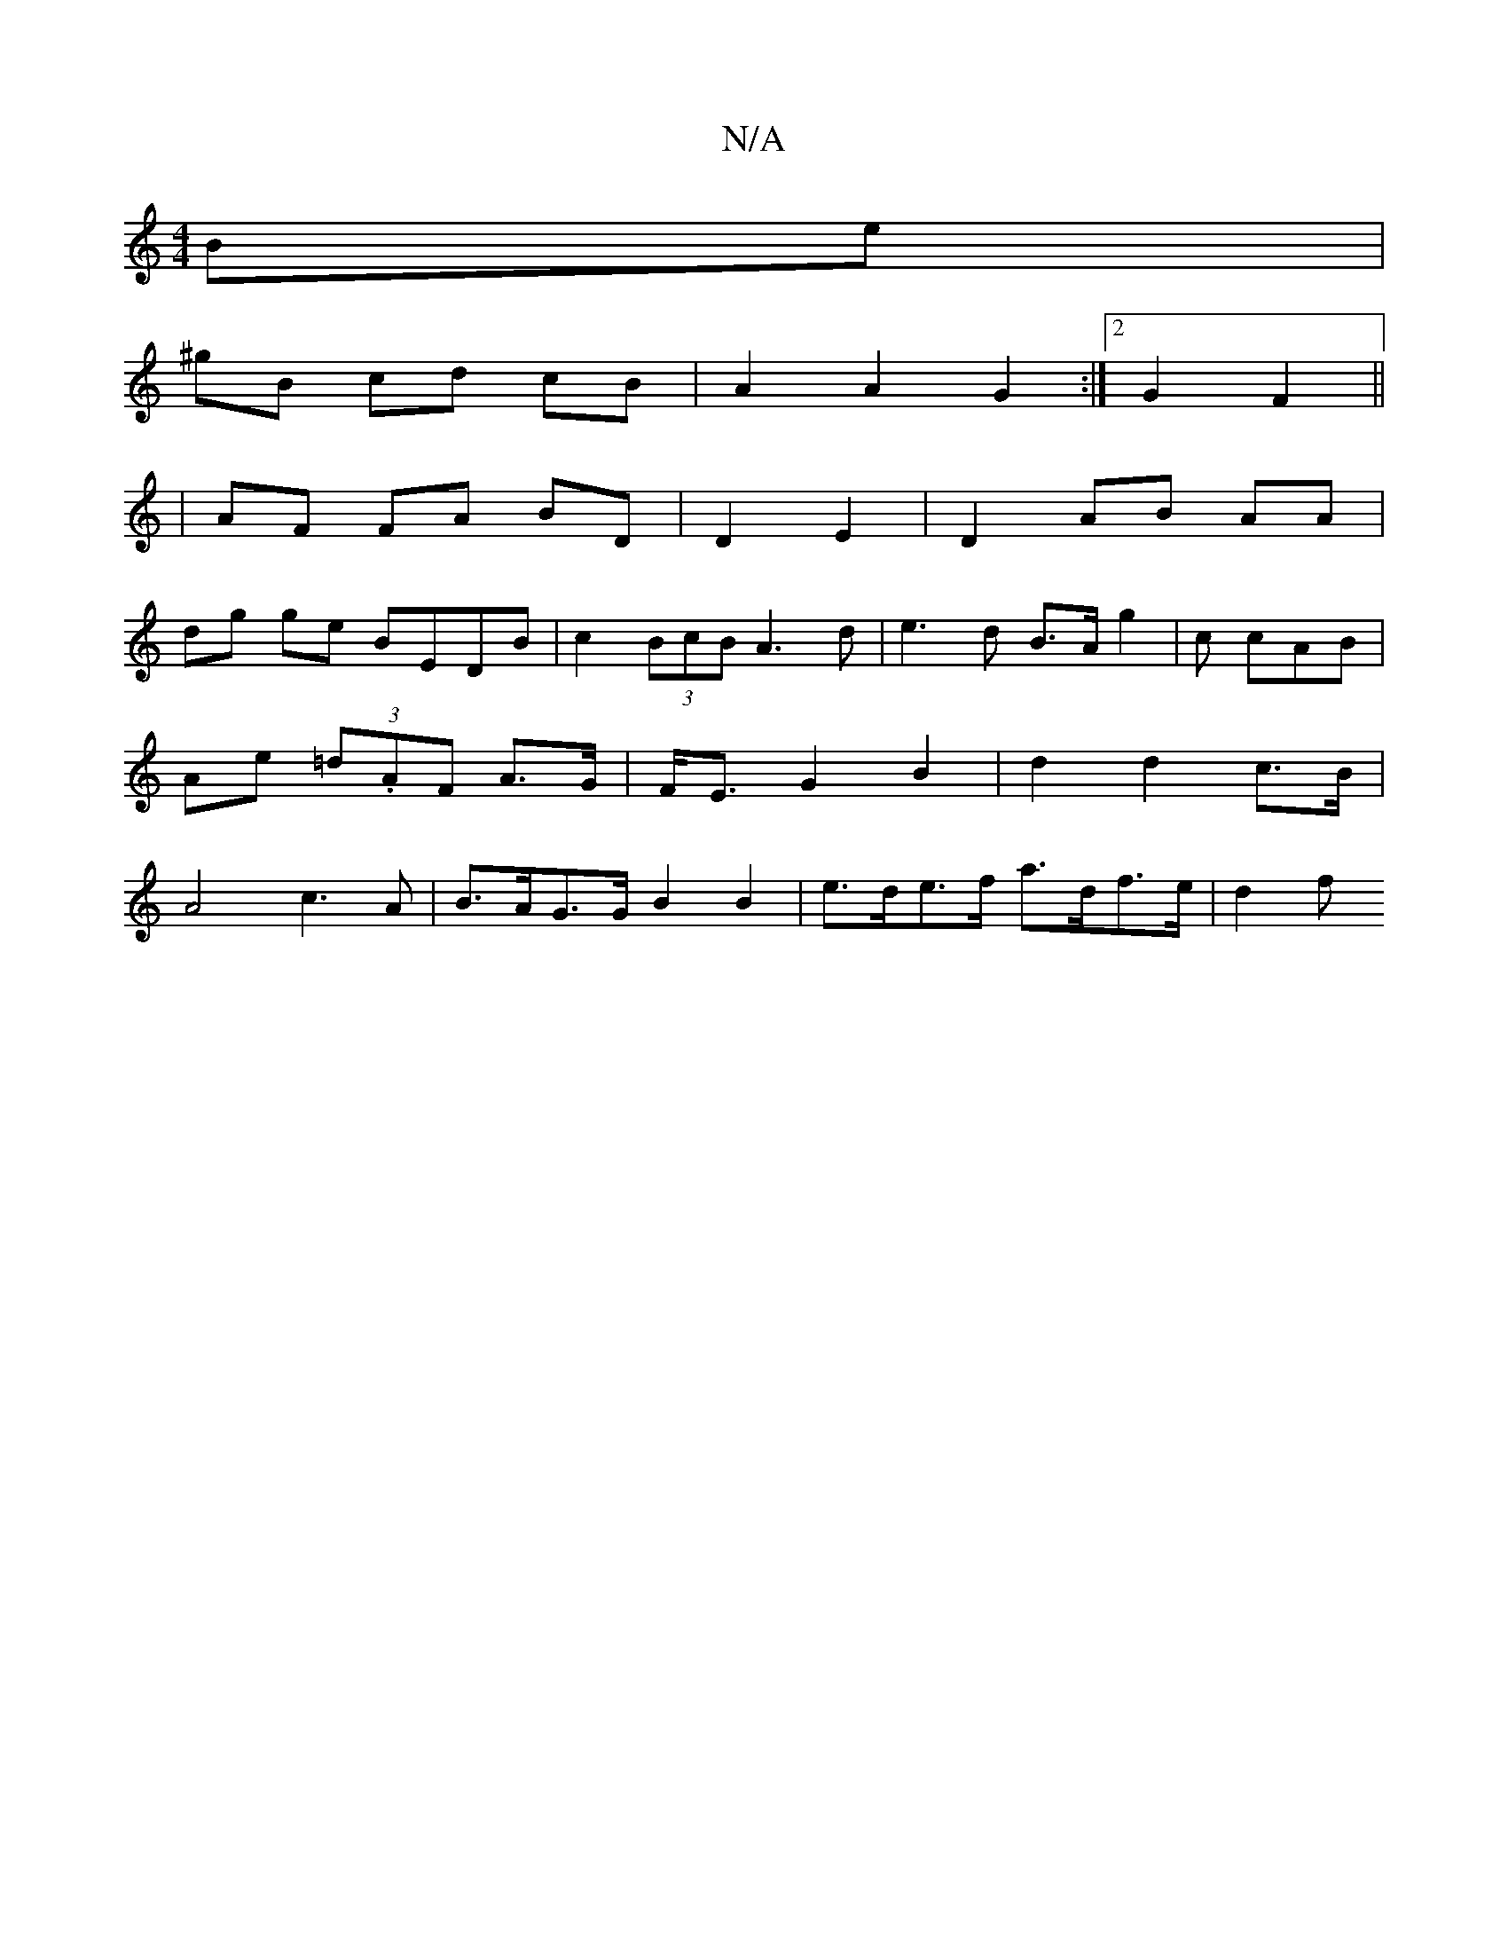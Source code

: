 X:1
T:N/A
M:4/4
R:N/A
K:Cmajor
 Be |
^gB cd cB | A2 A2 G2:|2 G2 F2 ||
| AF FA BD | D2 E2 | D2 AB AA |
dg ge BEDB|c2(3BcB A3 d|e3d B>A g2|c cAB | Ae (3=d.AF A>G | F<E G2 B2 | d2 d2 c>B | A4- c3 A | B>AG>G B2 B2 |e>de>f a>df>e | d2 f